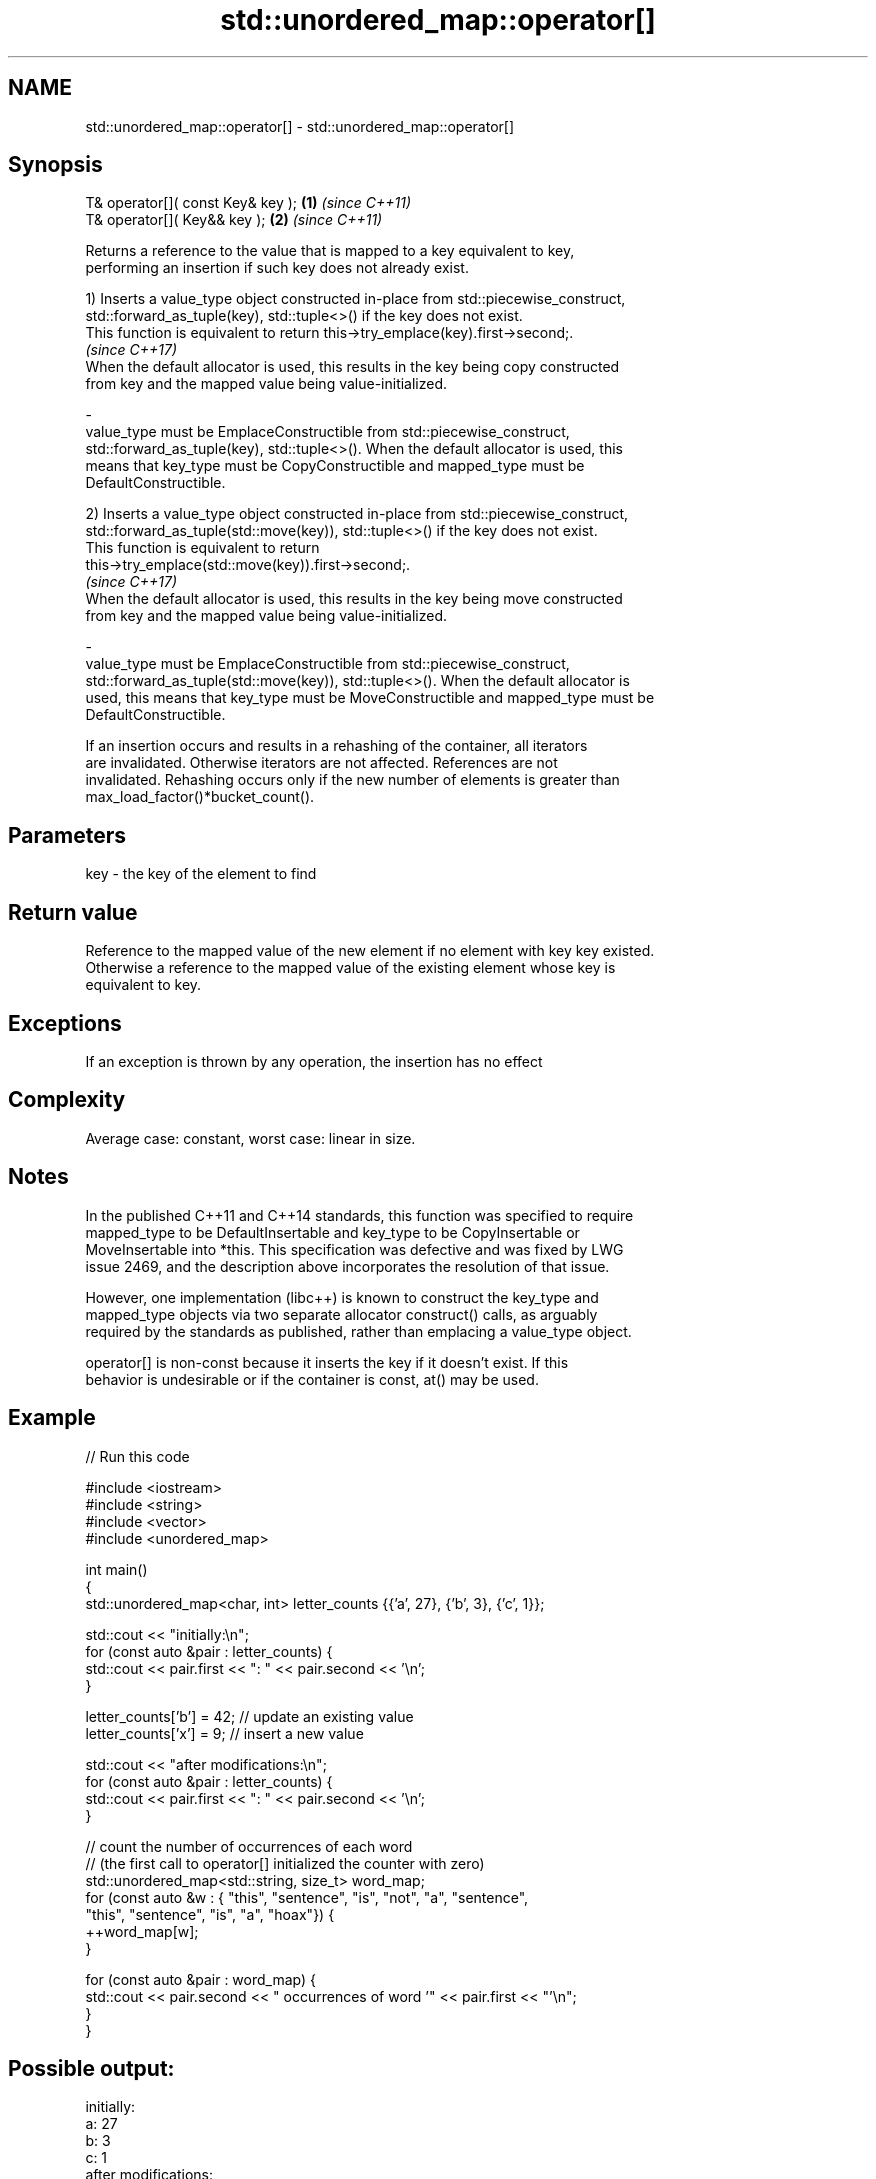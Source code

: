 .TH std::unordered_map::operator[] 3 "Apr  2 2017" "2.1 | http://cppreference.com" "C++ Standard Libary"
.SH NAME
std::unordered_map::operator[] \- std::unordered_map::operator[]

.SH Synopsis
   T& operator[]( const Key& key ); \fB(1)\fP \fI(since C++11)\fP
   T& operator[]( Key&& key );      \fB(2)\fP \fI(since C++11)\fP

   Returns a reference to the value that is mapped to a key equivalent to key,
   performing an insertion if such key does not already exist.

   1) Inserts a value_type object constructed in-place from std::piecewise_construct,
   std::forward_as_tuple(key), std::tuple<>() if the key does not exist.
   This function is equivalent to return this->try_emplace(key).first->second;.
   \fI(since C++17)\fP
   When the default allocator is used, this results in the key being copy constructed
   from key and the mapped value being value-initialized.

   -
   value_type must be EmplaceConstructible from std::piecewise_construct,
   std::forward_as_tuple(key), std::tuple<>(). When the default allocator is used, this
   means that key_type must be CopyConstructible and mapped_type must be
   DefaultConstructible.

   2) Inserts a value_type object constructed in-place from std::piecewise_construct,
   std::forward_as_tuple(std::move(key)), std::tuple<>() if the key does not exist.
   This function is equivalent to return
   this->try_emplace(std::move(key)).first->second;.
   \fI(since C++17)\fP
   When the default allocator is used, this results in the key being move constructed
   from key and the mapped value being value-initialized.

   -
   value_type must be EmplaceConstructible from std::piecewise_construct,
   std::forward_as_tuple(std::move(key)), std::tuple<>(). When the default allocator is
   used, this means that key_type must be MoveConstructible and mapped_type must be
   DefaultConstructible.

   If an insertion occurs and results in a rehashing of the container, all iterators
   are invalidated. Otherwise iterators are not affected. References are not
   invalidated. Rehashing occurs only if the new number of elements is greater than
   max_load_factor()*bucket_count().

.SH Parameters

   key - the key of the element to find

.SH Return value

   Reference to the mapped value of the new element if no element with key key existed.
   Otherwise a reference to the mapped value of the existing element whose key is
   equivalent to key.

.SH Exceptions

   If an exception is thrown by any operation, the insertion has no effect

.SH Complexity

   Average case: constant, worst case: linear in size.

.SH Notes

   In the published C++11 and C++14 standards, this function was specified to require
   mapped_type to be DefaultInsertable and key_type to be CopyInsertable or
   MoveInsertable into *this. This specification was defective and was fixed by LWG
   issue 2469, and the description above incorporates the resolution of that issue.

   However, one implementation (libc++) is known to construct the key_type and
   mapped_type objects via two separate allocator construct() calls, as arguably
   required by the standards as published, rather than emplacing a value_type object.

   operator[] is non-const because it inserts the key if it doesn't exist. If this
   behavior is undesirable or if the container is const, at() may be used.

.SH Example

   
// Run this code

 #include <iostream>
 #include <string>
 #include <vector>
 #include <unordered_map>

 int main()
 {
     std::unordered_map<char, int> letter_counts {{'a', 27}, {'b', 3}, {'c', 1}};

     std::cout << "initially:\\n";
     for (const auto &pair : letter_counts) {
         std::cout << pair.first << ": " << pair.second << '\\n';
     }

     letter_counts['b'] = 42;  // update an existing value
     letter_counts['x'] = 9;  // insert a new value

     std::cout << "after modifications:\\n";
     for (const auto &pair : letter_counts) {
         std::cout << pair.first << ": " << pair.second << '\\n';
     }

     // count the number of occurrences of each word
     // (the first call to operator[] initialized the counter with zero)
     std::unordered_map<std::string, size_t>  word_map;
     for (const auto &w : { "this", "sentence", "is", "not", "a", "sentence",
                            "this", "sentence", "is", "a", "hoax"}) {
         ++word_map[w];
     }

     for (const auto &pair : word_map) {
         std::cout << pair.second << " occurrences of word '" << pair.first << "'\\n";
     }
 }

.SH Possible output:

 initially:
 a: 27
 b: 3
 c: 1
 after modifications:
 a: 27
 b: 42
 c: 1
 x: 9
 2 occurrences of word 'a'
 1 occurrences of word 'hoax'
 2 occurrences of word 'is'
 1 occurrences of word 'not'
 3 occurrences of word 'sentence'
 2 occurrences of word 'this'

.SH See also

   at               access specified element with bounds checking
                    \fI(public member function)\fP
   insert_or_assign inserts an element or assigns to the current element if the key
   \fI(C++17)\fP          already exists
                    \fI(public member function)\fP
   try_emplace      inserts in-place if the key does not exist, does nothing if the key
   \fI(C++17)\fP          exists
                    \fI(public member function)\fP
